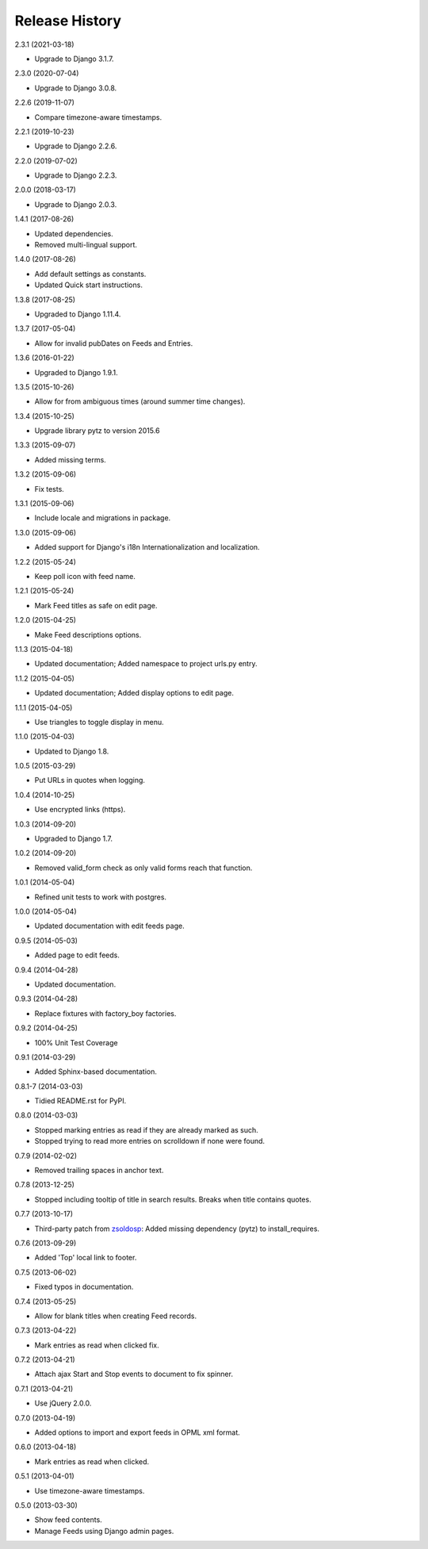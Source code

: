 .. :changelog:

Release History
===============

2.3.1 (2021-03-18)

* Upgrade to Django 3.1.7.

2.3.0 (2020-07-04)

* Upgrade to Django 3.0.8.

2.2.6 (2019-11-07)

* Compare timezone-aware timestamps.

2.2.1 (2019-10-23)

* Upgrade to Django 2.2.6.

2.2.0 (2019-07-02)

* Upgrade to Django 2.2.3.

2.0.0 (2018-03-17)

* Upgrade to Django 2.0.3.

1.4.1 (2017-08-26)

* Updated dependencies.
* Removed multi-lingual support.

1.4.0 (2017-08-26)

* Add default settings as constants.
* Updated Quick start instructions.

1.3.8 (2017-08-25)

* Upgraded to Django 1.11.4.

1.3.7 (2017-05-04)

* Allow for invalid pubDates on Feeds and Entries.

1.3.6 (2016-01-22)

* Upgraded to Django 1.9.1.

1.3.5 (2015-10-26)

* Allow for from ambiguous times (around summer time changes).

1.3.4 (2015-10-25)

* Upgrade library pytz to version 2015.6

1.3.3 (2015-09-07)

* Added missing terms.

1.3.2 (2015-09-06)

* Fix tests.

1.3.1 (2015-09-06)

* Include locale and migrations in package.

1.3.0 (2015-09-06)

* Added support for Django's i18n Internationalization and localization.

1.2.2 (2015-05-24)

* Keep poll icon with feed name.

1.2.1 (2015-05-24)

* Mark Feed titles as safe on edit page.

1.2.0 (2015-04-25)

* Make Feed descriptions options.

1.1.3 (2015-04-18)

* Updated documentation; Added namespace to project urls.py entry.

1.1.2 (2015-04-05)

* Updated documentation; Added display options to edit page.

1.1.1 (2015-04-05)

* Use triangles to toggle display in menu.

1.1.0 (2015-04-03)

* Updated to Django 1.8.

1.0.5 (2015-03-29)

* Put URLs in quotes when logging.

1.0.4 (2014-10-25)

* Use encrypted links (https).

1.0.3 (2014-09-20)

* Upgraded to Django 1.7.

1.0.2 (2014-09-20)

* Removed valid_form check as only valid forms reach that function.

1.0.1 (2014-05-04)

* Refined unit tests to work with postgres.

1.0.0 (2014-05-04)

* Updated documentation with edit feeds page.

0.9.5 (2014-05-03)

* Added page to edit feeds.

0.9.4 (2014-04-28)

* Updated documentation.

0.9.3 (2014-04-28)

* Replace fixtures with factory_boy factories.

0.9.2 (2014-04-25)

* 100% Unit Test Coverage

0.9.1 (2014-03-29)

* Added Sphinx-based documentation.

0.8.1-7 (2014-03-03)

* Tidied README.rst for PyPI.

0.8.0 (2014-03-03)

* Stopped marking entries as read if they are already marked as such.
* Stopped trying to read more entries on scrolldown if none were found.

0.7.9 (2014-02-02)

* Removed trailing spaces in anchor text.

0.7.8 (2013-12-25)

* Stopped including tooltip of title in search results. Breaks when title contains quotes.

0.7.7 (2013-10-17)

* Third-party patch from `zsoldosp <https://github.com/zsoldosp>`_:
  Added missing dependency (pytz) to install_requires.

0.7.6 (2013-09-29)

* Added 'Top' local link to footer.

0.7.5 (2013-06-02)

* Fixed typos in documentation.

0.7.4 (2013-05-25)

* Allow for blank titles when creating Feed records.

0.7.3 (2013-04-22)

* Mark entries as read when clicked fix.

0.7.2 (2013-04-21)

* Attach ajax Start and Stop events to document to fix spinner.

0.7.1 (2013-04-21)

* Use jQuery 2.0.0.

0.7.0 (2013-04-19)

* Added options to import and export feeds in OPML xml format.

0.6.0 (2013-04-18)

* Mark entries as read when clicked.

0.5.1 (2013-04-01)

* Use timezone-aware timestamps.

0.5.0 (2013-03-30)

*  Show feed contents.
*  Manage Feeds using Django admin pages.

